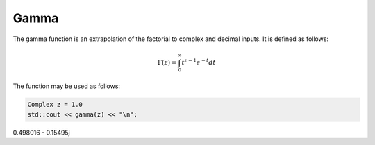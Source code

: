 
Gamma
=====

.. cpp:concept:: constexpr Complex gamma(const Complex& z) noexcept

   Evaluates the gamma function for a complex input. Uses the Lanczos approximation. 

   **Parameters**

   .. cpp:var:: const Complex& z

      A complex number. 

   **Parameters**

   .. cpp:var:: Complex

      A complex number. 


The gamma function is an extrapolation of the factorial to complex and decimal inputs. 
It is defined as follows: 

.. math::
   \Gamma(z) = \int_{0}^{\infty} t^{z - 1}e^{-t}dt


The function may be used as follows: 

.. code-block:: cpp

   Complex z = 1.0
   std::cout << gamma(z) << "\n";
0.498016 - 0.15495j